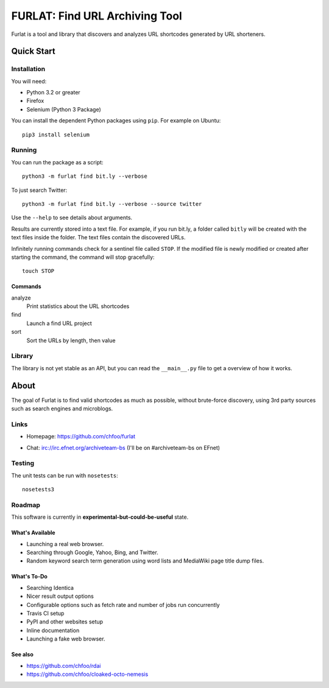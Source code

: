 ===============================
FURLAT: Find URL Archiving Tool
===============================

Furlat is a tool and library that discovers and analyzes URL shortcodes generated by URL shorteners.


Quick Start
===========

Installation
++++++++++++

You will need:

* Python 3.2 or greater
* Firefox
* Selenium (Python 3 Package)

You can install the dependent Python packages using ``pip``. For example on Ubuntu::

    pip3 install selenium


Running
+++++++

You can run the package as a script::

    python3 -m furlat find bit.ly --verbose

To just search Twitter::

    python3 -m furlat find bit.ly --verbose --source twitter

Use the ``--help`` to see details about arguments.

Results are currently stored into a text file. For example, if you run bit.ly, a folder called ``bitly`` will be created with the text files inside the folder. The text files contain the discovered URLs.

Infinitely running commands check for a sentinel file called ``STOP``. If the modified file is newly modified or created after starting the command, the command will stop gracefully::

    touch STOP


Commands
--------

analyze
    Print statistics about the URL shortcodes

find
    Launch a find URL project

sort
    Sort the URLs by length, then value


Library
+++++++

The library is not yet stable as an API, but you can read the ``__main__.py`` file to get a overview of how it works.


About
=====

The goal of Furlat is to find valid shortcodes as much as possible, without brute-force discovery, using 3rd party sources such as search engines and microblogs. 


Links
+++++

* Homepage: https://github.com/chfoo/furlat

.. * Questions?: https://answers.launchpad.net/furlat

.. * Bugs?: https://github.com/chfoo/furlat/issues

.. * PyPI: https://pypi.python.org/pypi/furlat/

* Chat: irc://irc.efnet.org/archiveteam-bs (I'll be on #archiveteam-bs on EFnet)

Testing
+++++++

The unit tests can be run with ``nosetests``::

    nosetests3


Roadmap
+++++++

This software is currently in **experimental-but-could-be-useful** state.


What's Available
----------------

* Launching a real web browser.
* Searching through Google, Yahoo, Bing, and Twitter.
* Random keyword search term generation using word lists and MediaWiki page title dump files.


What's To-Do
------------

* Searching Identica
* Nicer result output options
* Configurable options such as fetch rate and number of jobs run concurrently
* Travis CI setup
* PyPI and other websites setup
* Inline documentation
* Launching a fake web browser.


See also
--------

* https://github.com/chfoo/rdai
* https://github.com/chfoo/cloaked-octo-nemesis


